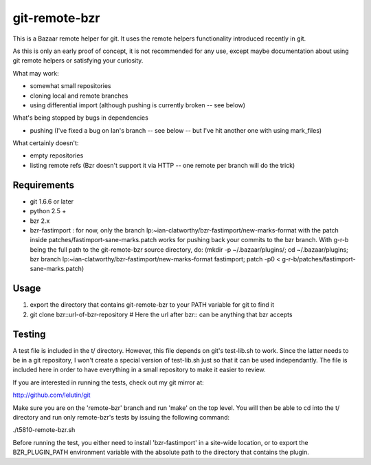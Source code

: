 git-remote-bzr
==============

This is a Bazaar remote helper for git. It uses the remote helpers
functionality introduced recently in git.

As this is only an early proof of concept, it is not recommended for any
use, except maybe documentation about using git remote helpers or satisfying
your curiosity.

What may work:

- somewhat small repositories
- cloning local and remote branches
- using differential import (although pushing is currently broken -- see below)

What's being stopped by bugs in dependencies

- pushing (I've fixed a bug on Ian's branch -- see below -- but I've hit another one with using mark_files)

What certainly doesn't:

- empty repositories
- listing remote refs (Bzr doesn't support it via HTTP -- one remote per branch will do the trick)


Requirements
------------

- git 1.6.6 or later
- python 2.5 +
- bzr 2.x
- bzr-fastimport : for now, only the branch lp:~ian-clatworthy/bzr-fastimport/new-marks-format with the patch inside patches/fastimport-sane-marks.patch works for pushing back your commits to the bzr branch. With g-r-b being the full path to the git-remote-bzr source directory, do: (mkdir -p ~/.bazaar/plugins/; cd ~/.bazaar/plugins; bzr branch lp:~ian-clatworthy/bzr-fastimport/new-marks-format fastimport; patch -p0 < g-r-b/patches/fastimport-sane-marks.patch)


Usage
-----

1. export the directory that contains git-remote-bzr to your PATH variable for git to find it
2. git clone bzr::url-of-bzr-repository  # Here the url after bzr:: can be anything that bzr accepts


Testing
-------

A test file is included in the t/ directory. However, this file depends on
git's test-lib.sh to work. Since the latter needs to be in a git repository, I
won't create a special version of test-lib.sh just so that it can be used
independantly. The file is included here in order to have everything in a small
repository to make it easier to review.

If you are interested in running the tests, check out my git mirror at:

http://github.com/lelutin/git

Make sure you are on the 'remote-bzr' branch and run 'make' on the top level.
You will then be able to cd into the t/ directory and run only remote-bzr's
tests by issuing the following command:

./t5810-remote-bzr.sh

Before running the test, you either need to install 'bzr-fastimport' in a
site-wide location, or to export the BZR_PLUGIN_PATH environment variable with
the absolute path to the directory that contains the plugin.

